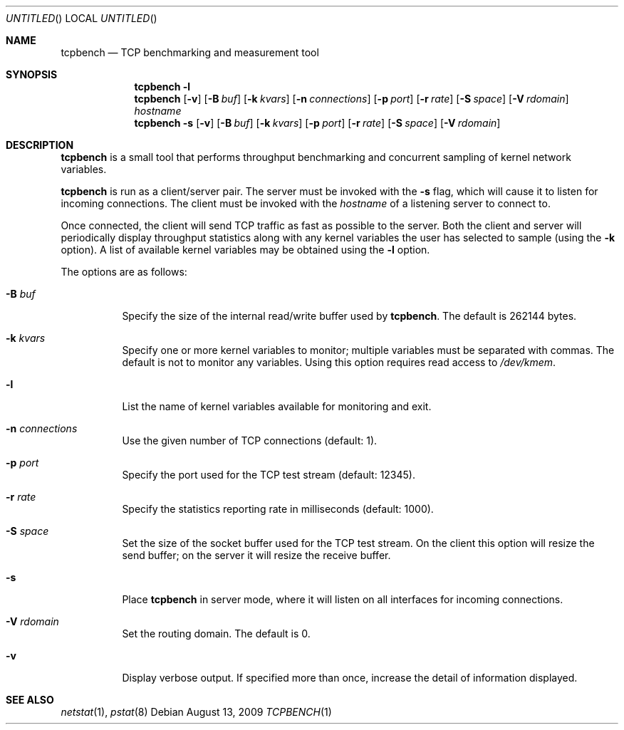 .\" $OpenBSD: src/usr.bin/tcpbench/tcpbench.1,v 1.7 2009/08/13 17:38:28 jmc Exp $
.\"
.\" Copyright (c) 2008 Damien Miller <djm@mindrot.org>
.\"
.\" Permission to use, copy, modify, and distribute this software for any
.\" purpose with or without fee is hereby granted, provided that the above
.\" copyright notice and this permission notice appear in all copies.
.\"
.\" THE SOFTWARE IS PROVIDED "AS IS" AND THE AUTHOR DISCLAIMS ALL WARRANTIES
.\" WITH REGARD TO THIS SOFTWARE INCLUDING ALL IMPLIED WARRANTIES OF
.\" MERCHANTABILITY AND FITNESS. IN NO EVENT SHALL THE AUTHOR BE LIABLE FOR
.\" ANY SPECIAL, DIRECT, INDIRECT, OR CONSEQUENTIAL DAMAGES OR ANY DAMAGES
.\" WHATSOEVER RESULTING FROM LOSS OF USE, DATA OR PROFITS, WHETHER IN AN
.\" ACTION OF CONTRACT, NEGLIGENCE OR OTHER TORTIOUS ACTION, ARISING OUT OF
.\" OR IN CONNECTION WITH THE USE OR PERFORMANCE OF THIS SOFTWARE.
.\"
.Dd $Mdocdate: August 13 2009 $
.Os
.Dt TCPBENCH 1
.Sh NAME
.Nm tcpbench
.Nd TCP benchmarking and measurement tool
.Sh SYNOPSIS
.Nm
.Fl l
.Nm
.Op Fl v
.Op Fl B Ar buf
.Op Fl k Ar kvars
.Op Fl n Ar connections
.Op Fl p Ar port
.Op Fl r Ar rate
.Op Fl S Ar space
.Op Fl V Ar rdomain
.Ar hostname
.Nm
.Bk -words
.Fl s
.Op Fl v
.Op Fl B Ar buf
.Op Fl k Ar kvars
.Op Fl p Ar port
.Op Fl r Ar rate
.Op Fl S Ar space
.Op Fl V Ar rdomain
.Ek
.Sh DESCRIPTION
.Nm
is a small tool that performs throughput benchmarking and concurrent
sampling of kernel network variables.
.Pp
.Nm
is run as a client/server pair.
The server must be invoked with the
.Fl s
flag, which will cause it to listen for incoming connections.
The client must be invoked with the
.Ar hostname
of a listening server to connect to.
.Pp
Once connected, the client will send TCP traffic as fast as possible to
the server.
Both the client and server will periodically display throughput
statistics along with any kernel variables the user has selected to
sample (using the
.Fl k
option).
A list of available kernel variables may be obtained using the
.Fl l
option.
.Pp
The options are as follows:
.Bl -tag -width Ds
.It Fl B Ar buf
Specify the size of the internal read/write buffer used by
.Nm .
The default is 262144 bytes.
.It Fl k Ar kvars
Specify one or more kernel variables to monitor; multiple variables must be
separated with commas.
The default is not to monitor any variables.
Using this option requires read access to
.Pa /dev/kmem .
.It Fl l
List the name of kernel variables available for monitoring and exit.
.It Fl n Ar connections
Use the given number of TCP connections (default: 1).
.It Fl p Ar port
Specify the port used for the TCP test stream (default: 12345).
.It Fl r Ar rate
Specify the statistics reporting rate in milliseconds (default: 1000).
.It Fl S Ar space
Set the size of the socket buffer used for the TCP test stream.
On the client this option will resize the send buffer;
on the server it will resize the receive buffer.
.It Fl s
Place
.Nm
in server mode, where it will listen on all interfaces for incoming
connections.
.It Fl V Ar rdomain
Set the routing domain.
The default is 0.
.It Fl v
Display verbose output.
If specified more than once, increase the detail of information displayed.
.El
.Sh SEE ALSO
.Xr netstat 1 ,
.Xr pstat 8
